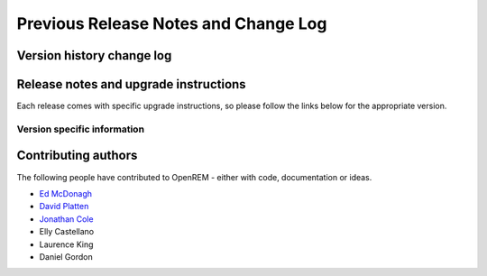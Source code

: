 #####################################
Previous Release Notes and Change Log
#####################################

**************************
Version history change log
**************************

    ..  toctree::
        :maxdepth: 1
        
        changes

**************************************
Release notes and upgrade instructions
**************************************

Each release comes with specific upgrade instructions, so please follow
the links below for the appropriate version.
    
Version specific information
============================

    ..  toctree::
        :maxdepth: 1
        
        release-0.5.0
        release-0.4.3
        release-0.4.2
        release-0.4.1
        release-0.4.0


********************
Contributing authors
********************

The following people have contributed to OpenREM - either with code, documentation or ideas.

* `Ed McDonagh <https://bitbucket.org/edmcdonagh>`_
* `David Platten <https://bitbucket.org/dplatten>`_
* `Jonathan Cole <https://bitbucket.org/jacole>`_
* Elly Castellano
* Laurence King
* Daniel Gordon

